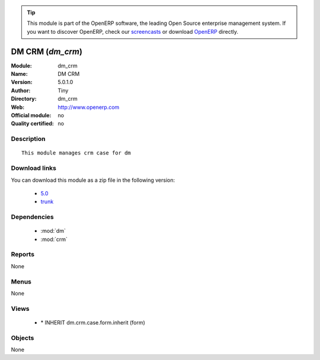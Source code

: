 
.. module:: dm_crm
    :synopsis: DM CRM  
    :noindex:
.. 

.. raw:: html

      <br />
    <link rel="stylesheet" href="../_static/hide_objects_in_sidebar.css" type="text/css" />

.. tip:: This module is part of the OpenERP software, the leading Open Source 
  enterprise management system. If you want to discover OpenERP, check our 
  `screencasts <http://openerp.tv>`_ or download 
  `OpenERP <http://openerp.com>`_ directly.

.. raw:: html

    <div class="js-kit-rating" title="" permalink="" standalone="yes" path="/dm_crm"></div>
    <script src="http://js-kit.com/ratings.js"></script>

DM CRM  (*dm_crm*)
==================
:Module: dm_crm
:Name: DM CRM 
:Version: 5.0.1.0
:Author: Tiny
:Directory: dm_crm
:Web: http://www.openerp.com
:Official module: no
:Quality certified: no

Description
-----------

::

  This module manages crm case for dm

Download links
--------------

You can download this module as a zip file in the following version:

  * `5.0 <http://www.openerp.com/download/modules/5.0/dm_crm.zip>`_
  * `trunk <http://www.openerp.com/download/modules/trunk/dm_crm.zip>`_


Dependencies
------------

 * :mod:`dm`
 * :mod:`crm`

Reports
-------

None


Menus
-------


None


Views
-----

 * \* INHERIT dm.crm.case.form.inherit (form)


Objects
-------

None
